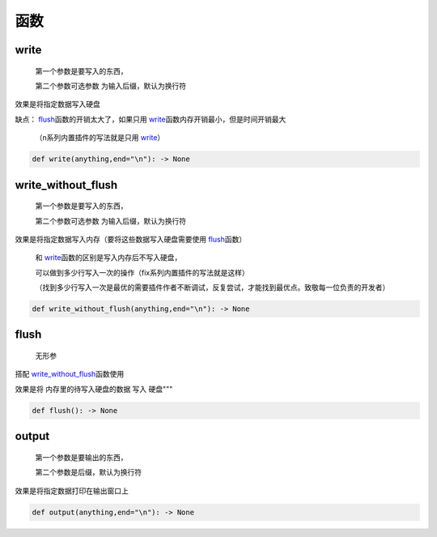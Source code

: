 函数
===========

write
-------------------

    第一个参数是要写入的东西，

    第二个参数可选参数 为输入后缀，默认为换行符

效果是将指定数据写入硬盘

缺点： `flush <API.html#flush>`__\函数的开销太大了，如果只用 `write <API.html#write>`__\函数内存开销最小，但是时间开销最大

    （n系列内置插件的写法就是只用 `write <API.html#write>`__\）

.. code-block:: python

    def write(anything,end="\n"): -> None


write_without_flush
--------------------------------------

    第一个参数是要写入的东西，

    第二个参数可选参数 为输入后缀，默认为换行符

效果是将指定数据写入内存（要将这些数据写入硬盘需要使用 `flush <API.html#flush>`__\函数）

    和 `write <API.html#write>`__\函数的区别是写入内存后不写入硬盘，

    可以做到多少行写入一次的操作（fix系列内置插件的写法就是这样）

    （找到多少行写入一次是最优的需要插件作者不断调试，反复尝试，才能找到最优点。致敬每一位负责的开发者）

.. code-block:: python

    def write_without_flush(anything,end="\n"): -> None


flush
--------------------------------------

    无形参

搭配 `write_without_flush <API.html#write-without-flush>`__\函数使用

效果是将 内存里的待写入硬盘的数据 写入 硬盘"""

.. code-block:: python

    def flush(): -> None


output
-------------------

    第一个参数是要输出的东西，

    第二个参数是后缀，默认为换行符

效果是将指定数据打印在输出窗口上

.. code-block:: python

    def output(anything,end="\n"): -> None
